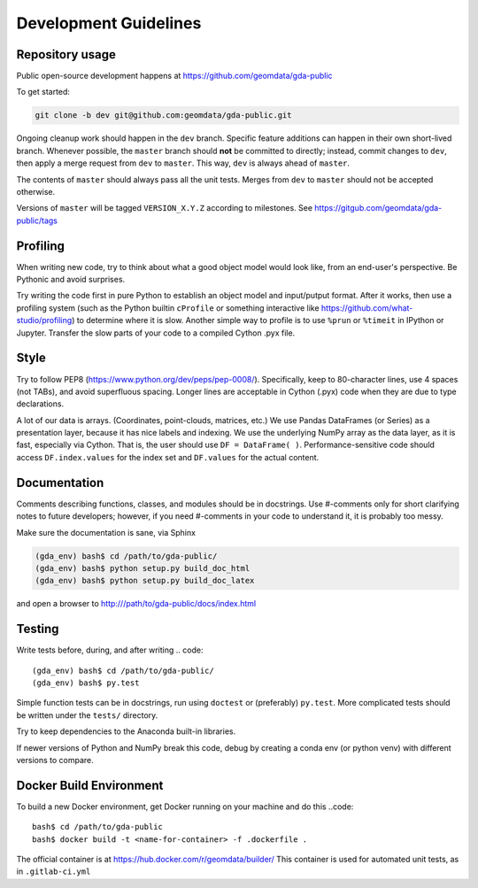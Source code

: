 Development Guidelines
======================

Repository usage
----------------

Public open-source development happens at https://github.com/geomdata/gda-public

To get started:

.. code::

    git clone -b dev git@github.com:geomdata/gda-public.git

Ongoing cleanup work should happen in the ``dev`` branch.  Specific feature
additions can happen in their own short-lived branch.  Whenever possible, the
``master`` branch should **not** be committed to directly; instead, commit
changes to ``dev``, then apply a merge request from ``dev`` to ``master``.  This way,
``dev`` is always ahead of ``master``.

The contents of ``master`` should always pass all the unit tests.  Merges from
``dev`` to ``master`` should not be accepted otherwise.

Versions of ``master`` will be tagged ``VERSION_X.Y.Z`` according to milestones.
See https://gitgub.com/geomdata/gda-public/tags

Profiling
---------

When writing new code, try to think about what a good object model would look
like, from an end-user's perspective.  Be Pythonic and avoid surprises.

Try writing the code first in pure Python to establish an object model and
input/putput format.  After it works, then use a profiling system (such as the
Python builtin ``cProfile`` or something interactive like
https://github.com/what-studio/profiling) to determine where it is slow.
Another simple way to profile is to use ``%prun`` or ``%timeit`` in IPython or
Jupyter.  Transfer the slow parts of your code to a compiled Cython .pyx file.


Style
-----

Try to follow PEP8 (https://www.python.org/dev/peps/pep-0008/). Specifically,
keep to 80-character lines, use 4 spaces (not TABs), and avoid superfluous
spacing.  Longer lines are acceptable in Cython (.pyx) code when they are due
to type declarations.

A lot of our data is arrays.  (Coordinates, point-clouds, matrices, etc.)
We use Pandas DataFrames (or Series) as a presentation layer, because it has
nice labels and indexing.  We use the underlying NumPy array as the data layer,
as it is fast, especially via Cython.  That is, the user should use ``DF =
DataFrame( )``.  Performance-sensitive code should access ``DF.index.values``
for the index set and ``DF.values`` for the actual content. 


Documentation
-------------

Comments describing functions, classes, and modules should be in docstrings.
Use #-comments only for short clarifying notes to future developers; however,
if you need #-comments in your code to understand it, it is probably too messy.

Make sure the documentation is sane, via Sphinx

.. code::

    (gda_env) bash$ cd /path/to/gda-public/
    (gda_env) bash$ python setup.py build_doc_html
    (gda_env) bash$ python setup.py build_doc_latex
    
and open a browser to http:///path/to/gda-public/docs/index.html

Testing
-------

Write tests before, during, and after writing
.. code::

    (gda_env) bash$ cd /path/to/gda-public/
    (gda_env) bash$ py.test

Simple function tests can be in docstrings, run using ``doctest`` or (preferably)
``py.test``.  More complicated tests should be written under the ``tests/``
directory.

Try to keep dependencies to the Anaconda built-in libraries.

If newer versions of Python and NumPy break this code, debug by creating a
conda env (or python venv) with different versions to compare.


Docker Build Environment
------------------------

To build a new Docker environment, get Docker running on your machine and do
this 
..code::

    bash$ cd /path/to/gda-public
    bash$ docker build -t <name-for-container> -f .dockerfile . 

The official container is at https://hub.docker.com/r/geomdata/builder/
This container is used for automated unit tests, as in ``.gitlab-ci.yml``


